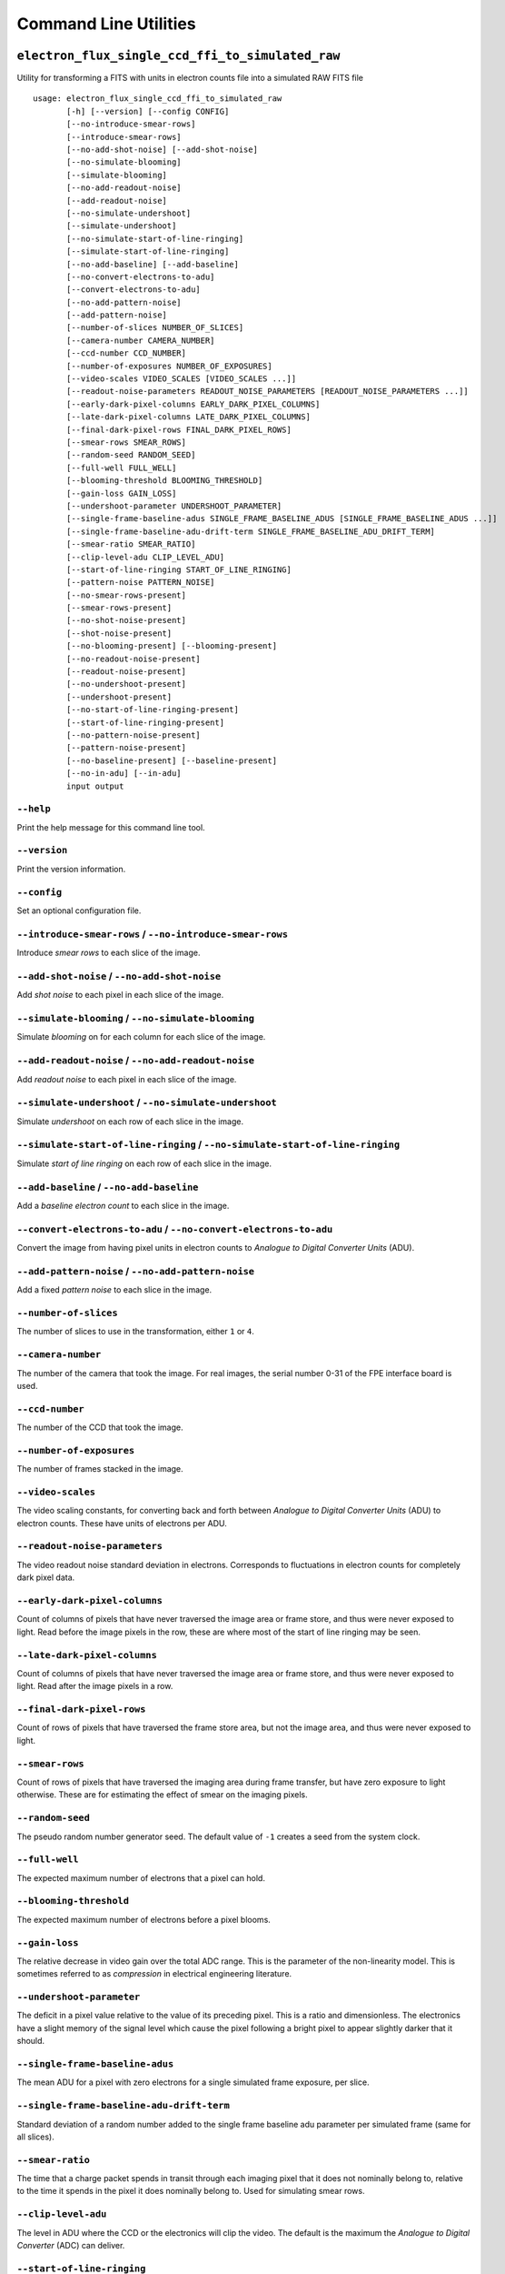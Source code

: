 Command Line Utilities
======================

``electron_flux_single_ccd_ffi_to_simulated_raw``
-------------------------------------------------

Utility for transforming a FITS with units in electron counts file into
a simulated RAW FITS file

::

    usage: electron_flux_single_ccd_ffi_to_simulated_raw 
           [-h] [--version] [--config CONFIG]
           [--no-introduce-smear-rows]
           [--introduce-smear-rows]
           [--no-add-shot-noise] [--add-shot-noise]
           [--no-simulate-blooming]
           [--simulate-blooming]
           [--no-add-readout-noise]
           [--add-readout-noise]
           [--no-simulate-undershoot]
           [--simulate-undershoot]
           [--no-simulate-start-of-line-ringing]
           [--simulate-start-of-line-ringing]
           [--no-add-baseline] [--add-baseline]
           [--no-convert-electrons-to-adu]
           [--convert-electrons-to-adu]
           [--no-add-pattern-noise]
           [--add-pattern-noise]
           [--number-of-slices NUMBER_OF_SLICES]
           [--camera-number CAMERA_NUMBER]
           [--ccd-number CCD_NUMBER]
           [--number-of-exposures NUMBER_OF_EXPOSURES]
           [--video-scales VIDEO_SCALES [VIDEO_SCALES ...]]
           [--readout-noise-parameters READOUT_NOISE_PARAMETERS [READOUT_NOISE_PARAMETERS ...]]
           [--early-dark-pixel-columns EARLY_DARK_PIXEL_COLUMNS]
           [--late-dark-pixel-columns LATE_DARK_PIXEL_COLUMNS]
           [--final-dark-pixel-rows FINAL_DARK_PIXEL_ROWS]
           [--smear-rows SMEAR_ROWS]
           [--random-seed RANDOM_SEED]
           [--full-well FULL_WELL]
           [--blooming-threshold BLOOMING_THRESHOLD]
           [--gain-loss GAIN_LOSS]
           [--undershoot-parameter UNDERSHOOT_PARAMETER]
           [--single-frame-baseline-adus SINGLE_FRAME_BASELINE_ADUS [SINGLE_FRAME_BASELINE_ADUS ...]]
           [--single-frame-baseline-adu-drift-term SINGLE_FRAME_BASELINE_ADU_DRIFT_TERM]
           [--smear-ratio SMEAR_RATIO]
           [--clip-level-adu CLIP_LEVEL_ADU]
           [--start-of-line-ringing START_OF_LINE_RINGING]
           [--pattern-noise PATTERN_NOISE]
           [--no-smear-rows-present]
           [--smear-rows-present]
           [--no-shot-noise-present]
           [--shot-noise-present]
           [--no-blooming-present] [--blooming-present]
           [--no-readout-noise-present]
           [--readout-noise-present]
           [--no-undershoot-present]
           [--undershoot-present]
           [--no-start-of-line-ringing-present]
           [--start-of-line-ringing-present]
           [--no-pattern-noise-present]
           [--pattern-noise-present]
           [--no-baseline-present] [--baseline-present]
           [--no-in-adu] [--in-adu]
           input output
           

``--help``
~~~~~~~~~~

Print the help message for this command line tool.

``--version``
~~~~~~~~~~~~~

Print the version information.

``--config``
~~~~~~~~~~~~

Set an optional configuration file.

``--introduce-smear-rows`` / ``--no-introduce-smear-rows``
~~~~~~~~~~~~~~~~~~~~~~~~~~~~~~~~~~~~~~~~~~~~~~~~~~~~~~~~~~

Introduce *smear rows* to each slice of the image.

``--add-shot-noise`` / ``--no-add-shot-noise``
~~~~~~~~~~~~~~~~~~~~~~~~~~~~~~~~~~~~~~~~~~~~~~

Add *shot noise* to each pixel in each slice of the image.

``--simulate-blooming`` / ``--no-simulate-blooming``
~~~~~~~~~~~~~~~~~~~~~~~~~~~~~~~~~~~~~~~~~~~~~~~~~~~~

Simulate *blooming* on for each column for each slice of the image.

``--add-readout-noise`` / ``--no-add-readout-noise``
~~~~~~~~~~~~~~~~~~~~~~~~~~~~~~~~~~~~~~~~~~~~~~~~~~~~

Add *readout noise* to each pixel in each slice of the image.

``--simulate-undershoot`` / ``--no-simulate-undershoot``
~~~~~~~~~~~~~~~~~~~~~~~~~~~~~~~~~~~~~~~~~~~~~~~~~~~~~~~~

Simulate *undershoot* on each row of each slice in the image.

``--simulate-start-of-line-ringing`` / ``--no-simulate-start-of-line-ringing``
~~~~~~~~~~~~~~~~~~~~~~~~~~~~~~~~~~~~~~~~~~~~~~~~~~~~~~~~~~~~~~~~~~~~~~~~~~~~~~

Simulate *start of line ringing* on each row of each slice in the image.

``--add-baseline`` / ``--no-add-baseline``
~~~~~~~~~~~~~~~~~~~~~~~~~~~~~~~~~~~~~~~~~~

Add a *baseline electron count* to each slice in the image.

``--convert-electrons-to-adu`` / ``--no-convert-electrons-to-adu``
~~~~~~~~~~~~~~~~~~~~~~~~~~~~~~~~~~~~~~~~~~~~~~~~~~~~~~~~~~~~~~~~~~

Convert the image from having pixel units in electron counts to
*Analogue to Digital Converter Units* (ADU).

``--add-pattern-noise`` / ``--no-add-pattern-noise``
~~~~~~~~~~~~~~~~~~~~~~~~~~~~~~~~~~~~~~~~~~~~~~~~~~~~

Add a fixed *pattern noise* to each slice in the image.

``--number-of-slices``
~~~~~~~~~~~~~~~~~~~~~~

The number of slices to use in the transformation, either ``1`` or
``4``.

``--camera-number``
~~~~~~~~~~~~~~~~~~~

The number of the camera that took the image. For real images, the
serial number 0-31 of the FPE interface board is used.

``--ccd-number``
~~~~~~~~~~~~~~~~

The number of the CCD that took the image.

``--number-of-exposures``
~~~~~~~~~~~~~~~~~~~~~~~~~

The number of frames stacked in the image.

``--video-scales``
~~~~~~~~~~~~~~~~~~

The video scaling constants, for converting back and forth between
*Analogue to Digital Converter Units* (ADU) to electron counts. These
have units of electrons per ADU.

``--readout-noise-parameters``
~~~~~~~~~~~~~~~~~~~~~~~~~~~~~~

The video readout noise standard deviation in electrons. Corresponds to
fluctuations in electron counts for completely dark pixel data.

``--early-dark-pixel-columns``
~~~~~~~~~~~~~~~~~~~~~~~~~~~~~~

Count of columns of pixels that have never traversed the image area or
frame store, and thus were never exposed to light. Read before the image
pixels in the row, these are where most of the start of line ringing may
be seen.

``--late-dark-pixel-columns``
~~~~~~~~~~~~~~~~~~~~~~~~~~~~~

Count of columns of pixels that have never traversed the image area or
frame store, and thus were never exposed to light. Read after the image
pixels in a row.

``--final-dark-pixel-rows``
~~~~~~~~~~~~~~~~~~~~~~~~~~~

Count of rows of pixels that have traversed the frame store area, but
not the image area, and thus were never exposed to light.

``--smear-rows``
~~~~~~~~~~~~~~~~

Count of rows of pixels that have traversed the imaging area during
frame transfer, but have zero exposure to light otherwise. These are for
estimating the effect of smear on the imaging pixels.

``--random-seed``
~~~~~~~~~~~~~~~~~

The pseudo random number generator seed. The default value of ``-1``
creates a seed from the system clock.

``--full-well``
~~~~~~~~~~~~~~~

The expected maximum number of electrons that a pixel can hold.

``--blooming-threshold``
~~~~~~~~~~~~~~~~~~~~~~~~

The expected maximum number of electrons before a pixel blooms.

``--gain-loss``
~~~~~~~~~~~~~~~

The relative decrease in video gain over the total ADC range. This is
the parameter of the non-linearity model. This is sometimes referred to
as *compression* in electrical engineering literature.

``--undershoot-parameter``
~~~~~~~~~~~~~~~~~~~~~~~~~~

The deficit in a pixel value relative to the value of its preceding
pixel. This is a ratio and dimensionless. The electronics have a slight
memory of the signal level which cause the pixel following a bright
pixel to appear slightly darker that it should.

``--single-frame-baseline-adus``
~~~~~~~~~~~~~~~~~~~~~~~~~~~~~~~~

The mean ADU for a pixel with zero electrons for a single simulated
frame exposure, per slice.

``--single-frame-baseline-adu-drift-term``
~~~~~~~~~~~~~~~~~~~~~~~~~~~~~~~~~~~~~~~~~~

Standard deviation of a random number added to the single frame baseline
adu parameter per simulated frame (same for all slices).

``--smear-ratio``
~~~~~~~~~~~~~~~~~

The time that a charge packet spends in transit through each imaging
pixel that it does not nominally belong to, relative to the time it
spends in the pixel it does nominally belong to. Used for simulating
smear rows.

``--clip-level-adu``
~~~~~~~~~~~~~~~~~~~~

The level in ADU where the CCD or the electronics will clip the video.
The default is the maximum the *Analogue to Digital Converter* (ADC) can
deliver.

``--start-of-line-ringing``
~~~~~~~~~~~~~~~~~~~~~~~~~~~

A vector to be read from an ``npz`` file, to be added to each row in of
a slice, representing the repeatable change in the video baseline caused
by the disturbance in the data acquisition rhythm between *rows*. Units
of the array are electrons.

``--pattern-noise``
~~~~~~~~~~~~~~~~~~~

A matrix to be read from a FITS file (either uncompressed or compressed
with gzip, bzip2, or pkzip), representing the repeatable change in the
video baseline caused by the disturbance in the data acquisition rhythm
between *frames*. Organized as a RAW FFI (including dark pixels and
smear rows), in *Analogue to Digital Converter Units* (ADU).

``--smear-rows-present``
~~~~~~~~~~~~~~~~~~~~~~~~

Flag indicating whether there is data in the smear rows.

``--shot-noise-present``
~~~~~~~~~~~~~~~~~~~~~~~~

Flag indicating whether *shot noise* is present.

``--blooming-present``
~~~~~~~~~~~~~~~~~~~~~~

Flag indicating whether *blooming* has been simulated.

``--readout-noise-present``
~~~~~~~~~~~~~~~~~~~~~~~~~~~

Flag indicating whether *readout noise* is present.

``--undershoot-present``
~~~~~~~~~~~~~~~~~~~~~~~~

Flag indicating whether *undershoot* is present or otherwise compensated
for.

``--start-of-line-ringing-present``
~~~~~~~~~~~~~~~~~~~~~~~~~~~~~~~~~~~

Flag indicating whether *start of line ringing* is present or otherwise
compensated for.

``--pattern-noise-present``
~~~~~~~~~~~~~~~~~~~~~~~~~~~

Flag indicating whether *pattern noise* is present or otherwise
compensated for.

``--baseline-present``
~~~~~~~~~~~~~~~~~~~~~~

Flag indicating whether a *baseline electron count* is present or
otherwise compensated for.

``--in-adu``
~~~~~~~~~~~~

Flag indicating whether the data is in *Analogue to Digital Converter
Units* or otherwise in electron counts.

``raw_single_ccd_ffi_to_calibrated_electron_flux``
--------------------------------------------------

Transform a RAW FITS file into a calibrated FITS file with units in
electron counts

::

    usage: raw_single_ccd_ffi_to_calibrated_electron_flux 
           [-h] [--version] [--config CONFIG]
           [--no-remove-pattern-noise]
           [--remove-pattern-noise]
           [--no-convert-adu-to-electrons]
           [--convert-adu-to-electrons]
           [--no-remove-baseline] [--remove-baseline]
           [--no-remove-start-of-line-ringing]
           [--remove-start-of-line-ringing]
           [--no-remove-undershoot]
           [--remove-undershoot] [--no-remove-smear]
           [--remove-smear]
           [--number-of-slices NUMBER_OF_SLICES]
           [--camera-number CAMERA_NUMBER]
           [--ccd-number CCD_NUMBER]
           [--number-of-exposures NUMBER_OF_EXPOSURES]
           [--video-scales VIDEO_SCALES [VIDEO_SCALES ...]]
           [--early-dark-pixel-columns EARLY_DARK_PIXEL_COLUMNS]
           [--late-dark-pixel-columns LATE_DARK_PIXEL_COLUMNS]
           [--final-dark-pixel-rows FINAL_DARK_PIXEL_ROWS]
           [--smear-rows SMEAR_ROWS]
           [--gain-loss GAIN_LOSS]
           [--undershoot-parameter UNDERSHOOT_PARAMETER]
           [--pattern-noise PATTERN_NOISE]
           [--no-smear-rows-present]
           [--smear-rows-present]
           [--no-undershoot-present]
           [--undershoot-present]
           [--no-pattern-noise-present]
           [--pattern-noise-present]
           [--no-start-of-line-ringing-present]
           [--start-of-line-ringing-present]
           [--no-baseline-present] [--baseline-present]
           [--no-in-adu] [--in-adu]
           input output
           

``--help``
~~~~~~~~~~

Print the help message for this command line tool.

``--version``
~~~~~~~~~~~~~

Print the version information.

``--config``
~~~~~~~~~~~~

Set an optional configuration file.

``--remove-pattern-noise`` / ``--no-remove-pattern-noise``
~~~~~~~~~~~~~~~~~~~~~~~~~~~~~~~~~~~~~~~~~~~~~~~~~~~~~~~~~~

Compensate for a fixed *pattern noise* on each slice of the image.

``--convert-adu-to-electrons`` / ``--no-convert-adu-to-electrons``
~~~~~~~~~~~~~~~~~~~~~~~~~~~~~~~~~~~~~~~~~~~~~~~~~~~~~~~~~~~~~~~~~~

Convert the image from having units in *Analogue to Digital Converter
Units* (ADU) to electron counts.

``--remove-baseline`` / ``--no-remove-baseline``
~~~~~~~~~~~~~~~~~~~~~~~~~~~~~~~~~~~~~~~~~~~~~~~~

Average the pixels in the dark columns and subtract the result from each
pixel in the image.

``--remove-start-of-line-ringing`` / ``--no-remove-start-of-line-ringing``
~~~~~~~~~~~~~~~~~~~~~~~~~~~~~~~~~~~~~~~~~~~~~~~~~~~~~~~~~~~~~~~~~~~~~~~~~~

Compensate for *start of line ringing* on each row of each slice of the
image.

``--remove-undershoot`` / ``--no-remove-undershoot``
~~~~~~~~~~~~~~~~~~~~~~~~~~~~~~~~~~~~~~~~~~~~~~~~~~~~

Compensate for *undershoot* for each row of each slice of the image.

``--remove-smear`` / ``--no-remove-smear``
~~~~~~~~~~~~~~~~~~~~~~~~~~~~~~~~~~~~~~~~~~

Compensate for *smear* in the image by reading it from the *smear rows*
each slice and removing it from the rest of the slice.

``--number-of-slices``
~~~~~~~~~~~~~~~~~~~~~~

The number of slices to use in the transformation, either ``1`` or
``4``.

``--camera-number``
~~~~~~~~~~~~~~~~~~~

The number of the camera that took the image. For real images, the
serial number 0-31 of the FPE interface board is used.

``--ccd-number``
~~~~~~~~~~~~~~~~

The number of the CCD that took the image.

``--number-of-exposures``
~~~~~~~~~~~~~~~~~~~~~~~~~

The number of frames stacked in the image.

``--video-scales``
~~~~~~~~~~~~~~~~~~

The video scaling constants, for converting back and forth between
*Analogue to Digital Converter Units* (ADU) to electron counts. These
have units of electrons per ADU.

``--early-dark-pixel-columns``
~~~~~~~~~~~~~~~~~~~~~~~~~~~~~~

Count of columns of pixels that have never traversed the image area or
frame store, and thus were never exposed to light. Read before the image
pixels in the row, these are where most of the start of line ringing may
be seen.

``--late-dark-pixel-columns``
~~~~~~~~~~~~~~~~~~~~~~~~~~~~~

Count of columns of pixels that have never traversed the image area or
frame store, and thus were never exposed to light. Read after the image
pixels in a row.

``--final-dark-pixel-rows``
~~~~~~~~~~~~~~~~~~~~~~~~~~~

Count of rows of pixels that have traversed the frame store area, but
not the image area, and thus were never exposed to light.

``--smear-rows``
~~~~~~~~~~~~~~~~

Count of rows of pixels that have traversed the imaging area during
frame transfer, but have zero exposure to light otherwise. These are for
estimating the effect of smear on the imaging pixels.

``--gain-loss``
~~~~~~~~~~~~~~~

The relative decrease in video gain over the total ADC range. This is
the parameter of the non-linearity model. This is sometimes referred to
as *compression* in electrical engineering literature.

``--undershoot-parameter``
~~~~~~~~~~~~~~~~~~~~~~~~~~

The deficit in a pixel value relative to the value of its preceding
pixel. This is a ratio and dimensionless. The electronics have a slight
memory of the signal level which cause the pixel following a bright
pixel to appear slightly darker that it should.

``--pattern-noise``
~~~~~~~~~~~~~~~~~~~

A matrix to be read from a FITS file (either uncompressed or compressed
with gzip, bzip2, or pkzip), representing the repeatable change in the
video baseline caused by the disturbance in the data acquisition rhythm
between *frames*. Organized as a RAW FFI (including dark pixels and
smear rows), in *Analogue to Digital Converter Units* (ADU).

``--smear-rows-present``
~~~~~~~~~~~~~~~~~~~~~~~~

Flag indicating whether there is data in the smear rows.

``--undershoot-present``
~~~~~~~~~~~~~~~~~~~~~~~~

Flag indicating whether *undershoot* is present or otherwise compensated
for.

``--pattern-noise-present``
~~~~~~~~~~~~~~~~~~~~~~~~~~~

Flag indicating whether *pattern noise* is present or otherwise
compensated for.

``--start-of-line-ringing-present``
~~~~~~~~~~~~~~~~~~~~~~~~~~~~~~~~~~~

Flag indicating whether *start of line ringing* is present or otherwise
compensated for.

``--baseline-present``
~~~~~~~~~~~~~~~~~~~~~~

Flag indicating whether a *baseline electron count* is present or
otherwise compensated for.

``--in-adu``
~~~~~~~~~~~~

Flag indicating whether the data is in *Analogue to Digital Converter
Units* or otherwise in electron counts.
